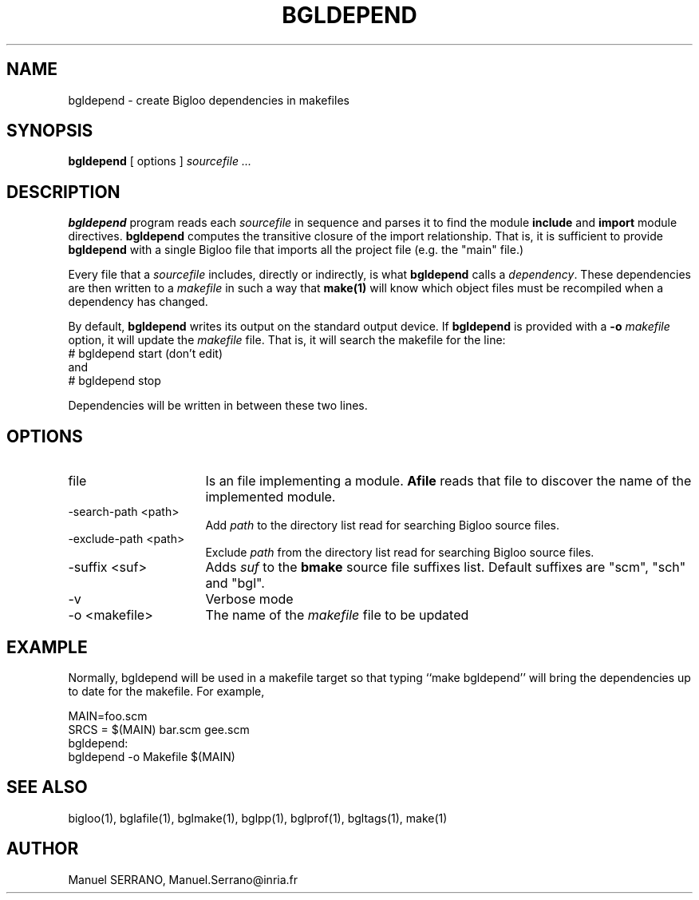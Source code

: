 .TH BGLDEPEND 1 "Aug 15 1998" 
.de BP
.sp
.ti -.2i
..
.SH NAME
bgldepend \- create Bigloo dependencies in makefiles

.SH SYNOPSIS
.B bgldepend
[ options ]
.I sourcefile ...

.SH DESCRIPTION

.B bgldepend
program reads each \fIsourcefile\fR in sequence and  parses it to find the
module \fBinclude\fR and \fBimport\fR module directives. \fBbgldepend\fR
computes the transitive closure of the import relationship. That is, it
is sufficient to provide \fBbgldepend\fR with a single Bigloo file that 
imports all the project file (e.g. the "main" file.)

Every  file  that a \fIsourcefile\fR includes, directly or indirectly, 
is what \fBbgldepend\fR calls a \fIdependency\fR. These dependencies are then
written to a \fImakefile\fR in such a way that \fBmake(1)\fR will know 
which object files must be recompiled when a dependency has changed.

By default, \fBbgldepend\fR writes its output on the standard output device.
If \fBbgldepend\fR is provided with a \fB-o\fR \fImakefile\fR\fR option, 
it will update the \fImakefile\fR file. That is, it will search the makefile 
for the line:
.sp 0 
 # bgldepend start (don't edit)
.sp 0
and
.sp 0
 # bgldepend stop
.sp 0
  
Dependencies will be written in between these two lines.

.SH OPTIONS

.TP 16
.TP
file
Is an file implementing a module. 
.B Afile
reads that file to discover the name of the implemented module.

.TP
-search-path <path>
Add \fIpath\fR to the directory list read for searching Bigloo source files.

.TP
-exclude-path <path>
Exclude \fIpath\fR from the directory list read for searching Bigloo 
source files.

.TP
-suffix <suf>
Adds \fIsuf\fR to the \fBbmake\fR source file suffixes list. Default 
suffixes are "scm", "sch" and "bgl".

.TP
-v
Verbose mode

.TP
-o <makefile>
The name of the \fImakefile\fR file to be updated

.SH "EXAMPLE"

Normally,  \fbbgldepend\fR will be used in a makefile target so
that typing ``make bgldepend'' will bring the dependencies up
to date for the makefile.  For example,

.sp 0
   MAIN=foo.scm
.sp 0
   SRCS = $(MAIN) bar.scm gee.scm
.sp 0
   bgldepend:
.sp 0
       bgldepend -o Makefile $(MAIN)
.sp 0

.SH "SEE ALSO"
bigloo(1), bglafile(1), bglmake(1), bglpp(1), bglprof(1), bgltags(1), make(1)

.SH AUTHOR
Manuel SERRANO,
Manuel.Serrano@inria.fr



